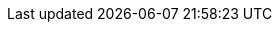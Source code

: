// for rendering the final website the attributes are set in the appropriate
// location based on source versions in https://github.com/quarkusio/quarkusio.github.io/
// they are duplicated here to ease the preview when editing in the IDE
:idprefix:
:idseparator: -
:icons: font
:code-examples: ../../../../target/asciidoc/examples
:doc-guides: ./
:doc-examples: ./_examples
:generated-dir: ../../../../target/asciidoc/generated
:imagesdir: ./images
:includes: ./_includes
:toc: preamble
